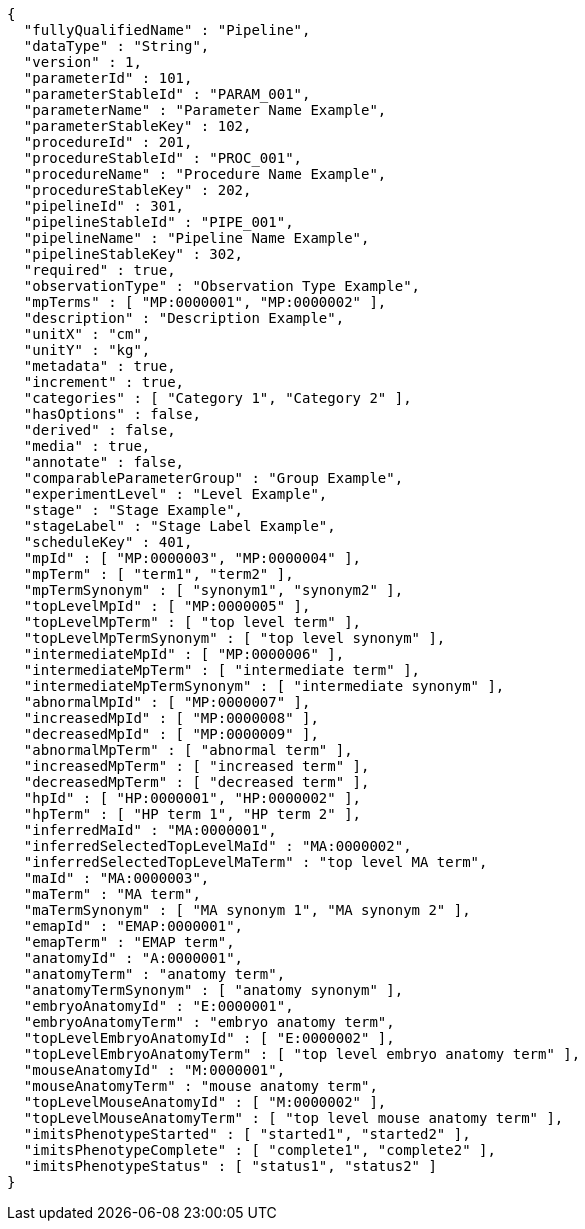 [source,json,options="nowrap"]
----
{
  "fullyQualifiedName" : "Pipeline",
  "dataType" : "String",
  "version" : 1,
  "parameterId" : 101,
  "parameterStableId" : "PARAM_001",
  "parameterName" : "Parameter Name Example",
  "parameterStableKey" : 102,
  "procedureId" : 201,
  "procedureStableId" : "PROC_001",
  "procedureName" : "Procedure Name Example",
  "procedureStableKey" : 202,
  "pipelineId" : 301,
  "pipelineStableId" : "PIPE_001",
  "pipelineName" : "Pipeline Name Example",
  "pipelineStableKey" : 302,
  "required" : true,
  "observationType" : "Observation Type Example",
  "mpTerms" : [ "MP:0000001", "MP:0000002" ],
  "description" : "Description Example",
  "unitX" : "cm",
  "unitY" : "kg",
  "metadata" : true,
  "increment" : true,
  "categories" : [ "Category 1", "Category 2" ],
  "hasOptions" : false,
  "derived" : false,
  "media" : true,
  "annotate" : false,
  "comparableParameterGroup" : "Group Example",
  "experimentLevel" : "Level Example",
  "stage" : "Stage Example",
  "stageLabel" : "Stage Label Example",
  "scheduleKey" : 401,
  "mpId" : [ "MP:0000003", "MP:0000004" ],
  "mpTerm" : [ "term1", "term2" ],
  "mpTermSynonym" : [ "synonym1", "synonym2" ],
  "topLevelMpId" : [ "MP:0000005" ],
  "topLevelMpTerm" : [ "top level term" ],
  "topLevelMpTermSynonym" : [ "top level synonym" ],
  "intermediateMpId" : [ "MP:0000006" ],
  "intermediateMpTerm" : [ "intermediate term" ],
  "intermediateMpTermSynonym" : [ "intermediate synonym" ],
  "abnormalMpId" : [ "MP:0000007" ],
  "increasedMpId" : [ "MP:0000008" ],
  "decreasedMpId" : [ "MP:0000009" ],
  "abnormalMpTerm" : [ "abnormal term" ],
  "increasedMpTerm" : [ "increased term" ],
  "decreasedMpTerm" : [ "decreased term" ],
  "hpId" : [ "HP:0000001", "HP:0000002" ],
  "hpTerm" : [ "HP term 1", "HP term 2" ],
  "inferredMaId" : "MA:0000001",
  "inferredSelectedTopLevelMaId" : "MA:0000002",
  "inferredSelectedTopLevelMaTerm" : "top level MA term",
  "maId" : "MA:0000003",
  "maTerm" : "MA term",
  "maTermSynonym" : [ "MA synonym 1", "MA synonym 2" ],
  "emapId" : "EMAP:0000001",
  "emapTerm" : "EMAP term",
  "anatomyId" : "A:0000001",
  "anatomyTerm" : "anatomy term",
  "anatomyTermSynonym" : [ "anatomy synonym" ],
  "embryoAnatomyId" : "E:0000001",
  "embryoAnatomyTerm" : "embryo anatomy term",
  "topLevelEmbryoAnatomyId" : [ "E:0000002" ],
  "topLevelEmbryoAnatomyTerm" : [ "top level embryo anatomy term" ],
  "mouseAnatomyId" : "M:0000001",
  "mouseAnatomyTerm" : "mouse anatomy term",
  "topLevelMouseAnatomyId" : [ "M:0000002" ],
  "topLevelMouseAnatomyTerm" : [ "top level mouse anatomy term" ],
  "imitsPhenotypeStarted" : [ "started1", "started2" ],
  "imitsPhenotypeComplete" : [ "complete1", "complete2" ],
  "imitsPhenotypeStatus" : [ "status1", "status2" ]
}
----